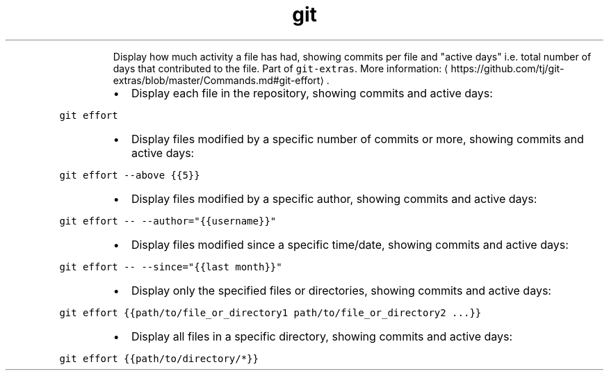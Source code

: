 .TH git effort
.PP
.RS
Display how much activity a file has had, showing commits per file and "active days" i.e. total number of days that contributed to the file.
Part of \fB\fCgit\-extras\fR\&.
More information: \[la]https://github.com/tj/git-extras/blob/master/Commands.md#git-effort\[ra]\&.
.RE
.RS
.IP \(bu 2
Display each file in the repository, showing commits and active days:
.RE
.PP
\fB\fCgit effort\fR
.RS
.IP \(bu 2
Display files modified by a specific number of commits or more, showing commits and active days:
.RE
.PP
\fB\fCgit effort \-\-above {{5}}\fR
.RS
.IP \(bu 2
Display files modified by a specific author, showing commits and active days:
.RE
.PP
\fB\fCgit effort \-\- \-\-author="{{username}}"\fR
.RS
.IP \(bu 2
Display files modified since a specific time/date, showing commits and active days:
.RE
.PP
\fB\fCgit effort \-\- \-\-since="{{last month}}"\fR
.RS
.IP \(bu 2
Display only the specified files or directories, showing commits and active days:
.RE
.PP
\fB\fCgit effort {{path/to/file_or_directory1 path/to/file_or_directory2 ...}}\fR
.RS
.IP \(bu 2
Display all files in a specific directory, showing commits and active days:
.RE
.PP
\fB\fCgit effort {{path/to/directory/*}}\fR
